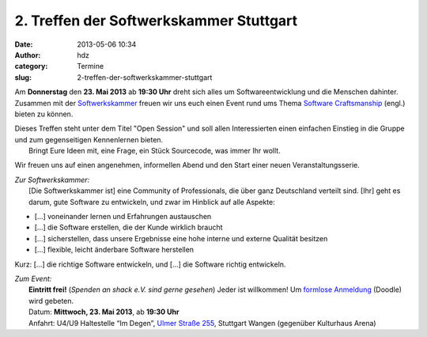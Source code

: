 2. Treffen der Softwerkskammer Stuttgart
########################################
:date: 2013-05-06 10:34
:author: hdz
:category: Termine
:slug: 2-treffen-der-softwerkskammer-stuttgart

|d5be303ec904bdd9c02481ac7dcfe189|

Am **Donnerstag** den **23. Mai 2013** ab **19:30 Uhr** dreht sich alles
um Softwareentwicklung und die Menschen dahinter. Zusammen mit der
`Softwerkskammer <http://softwerkskammer.de/>`__ freuen wir uns euch
einen Event rund ums Thema `Software
Craftsmanship <http://en.wikipedia.org/wiki/Software_craftsmanship>`__
(engl.) bieten zu können.

| Dieses Treffen steht unter dem Titel "Open Session" und soll allen Interessierten einen einfachen Einstieg in die Gruppe und zum gegenseitigen Kennenlernen bieten.
|  Bringt Eure Ideen mit, eine Frage, ein Stück Sourcecode, was immer Ihr wollt.

Wir freuen uns auf einen angenehmen, informellen Abend und den Start
einer neuen Veranstaltungsserie.

| *Zur Softwerkskammer:*
|  [Die Softwerkskammer ist] eine Community of Professionals, die über ganz Deutschland verteilt sind. [Ihr] geht es darum, gute Software zu entwickeln, und zwar im Hinblick auf alle Aspekte:

-  [...] voneinander lernen und Erfahrungen austauschen
-  [...] die Software erstellen, die der Kunde wirklich braucht
-  [...] sicherstellen, dass unsere Ergebnisse eine hohe interne und
   externe Qualität besitzen
-  [...] flexible, leicht änderbare Software herstellen

Kurz: [...] die richtige Software entwickeln, und [...] die Software
richtig entwickeln.

| *Zum Event:*
|  **Eintritt frei!** (*Spenden an shack e.V. sind gerne gesehen*) Jeder ist willkommen! Um `formlose Anmeldung <http://doodle.com/z26snppnbmkep8bx>`__ (Doodle) wird gebeten.
|  Datum: \ **Mittwoch, 23. Mai 2013**, ab \ **19:30 Uhr**
|  Anfahrt: U4/U9 Haltestelle “Im Degen”, \ `Ulmer Straße 255 <http://shackspace.de/?page_id=713>`__, Stuttgart Wangen (gegenüber Kulturhaus Arena)

 

.. |d5be303ec904bdd9c02481ac7dcfe189| image:: http://shackspace.de/wp-content/uploads/2013/05/d5be303ec904bdd9c02481ac7dcfe189.jpg
   :target: http://shackspace.de/wp-content/uploads/2013/05/d5be303ec904bdd9c02481ac7dcfe189.jpg



